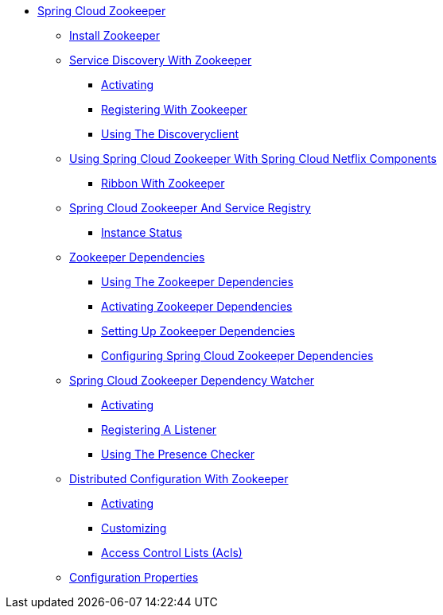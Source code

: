 * xref:spring-cloud-zookeeper.adoc[Spring Cloud Zookeeper]
** xref:spring-cloud-zookeeper-install/spring-cloud-zookeeper-install.adoc[Install Zookeeper]
** xref:spring-cloud-zookeeper-discovery/spring-cloud-zookeeper-discovery.adoc[Service Discovery With Zookeeper]
*** xref:spring-cloud-zookeeper-discovery/activating.adoc[Activating]
*** xref:spring-cloud-zookeeper-discovery/registering-with-zookeeper.adoc[Registering With Zookeeper]
*** xref:spring-cloud-zookeeper-discovery/using-the-discoveryclient.adoc[Using The Discoveryclient]
** xref:spring-cloud-zookeeper-netflix/spring-cloud-zookeeper-netflix.adoc[Using Spring Cloud Zookeeper With Spring Cloud Netflix Components]
*** xref:spring-cloud-zookeeper-netflix/ribbon-with-zookeeper.adoc[Ribbon With Zookeeper]
** xref:spring-cloud-zookeeper-service-registry/spring-cloud-zookeeper-service-registry.adoc[Spring Cloud Zookeeper And Service Registry]
*** xref:spring-cloud-zookeeper-service-registry/instance-status.adoc[Instance Status]
** xref:spring-cloud-zookeeper-dependencies/spring-cloud-zookeeper-dependencies.adoc[Zookeeper Dependencies]
*** xref:spring-cloud-zookeeper-dependencies/spring-cloud-zookeeper-dependencies-using.adoc[Using The Zookeeper Dependencies]
*** xref:spring-cloud-zookeeper-dependencies/spring-cloud-zookeeper-dependencies-activating.adoc[Activating Zookeeper Dependencies]
*** xref:spring-cloud-zookeeper-dependencies/spring-cloud-zookeeper-dependencies-setting-up.adoc[Setting Up Zookeeper Dependencies]
*** xref:spring-cloud-zookeeper-dependencies/spring-cloud-zookeeper-dependencies-configuring.adoc[Configuring Spring Cloud Zookeeper Dependencies]
** xref:spring-cloud-zookeeper-dependency-watcher/spring-cloud-zookeeper-dependency-watcher.adoc[Spring Cloud Zookeeper Dependency Watcher]
*** xref:spring-cloud-zookeeper-dependency-watcher/activating.adoc[Activating]
*** xref:spring-cloud-zookeeper-dependency-watcher/registering-a-listener.adoc[Registering A Listener]
*** xref:spring-cloud-zookeeper-dependency-watcher/spring-cloud-zookeeper-dependency-watcher-presence-checker.adoc[Using The Presence Checker]
** xref:spring-cloud-zookeeper-config/spring-cloud-zookeeper-config.adoc[Distributed Configuration With Zookeeper]
*** xref:spring-cloud-zookeeper-config/activating.adoc[Activating]
*** xref:spring-cloud-zookeeper-config/customizing.adoc[Customizing]
*** xref:spring-cloud-zookeeper-config/access-control-lists-(acls).adoc[Access Control Lists (Acls)]
** xref:configuration-properties/configuration-properties.adoc[Configuration Properties]